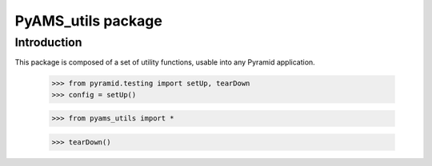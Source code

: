 ===================
PyAMS_utils package
===================

Introduction
------------

This package is composed of a set of utility functions, usable into any Pyramid application.

    >>> from pyramid.testing import setUp, tearDown
    >>> config = setUp()

    >>> from pyams_utils import *

    >>> tearDown()
